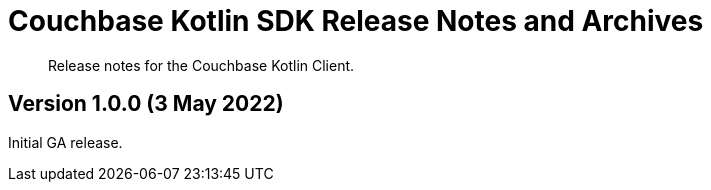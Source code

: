 = Couchbase Kotlin SDK Release Notes and Archives
:description: Release notes for the Couchbase Kotlin Client.
:navtitle: Release Notes
:page-topic-type: project-doc
:page-partial:

// tag::all[]
[abstract]
{description}

[[v1.0.0]]
== Version 1.0.0 (3 May 2022)

Initial GA release.

//== Older Releases
//
//Although https://www.couchbase.com/support-policy/enterprise-software[no longer supported], documentation for older releases continues to be available in our https://docs-archive.couchbase.com/home/index.html[docs archive].
// end::all[]
